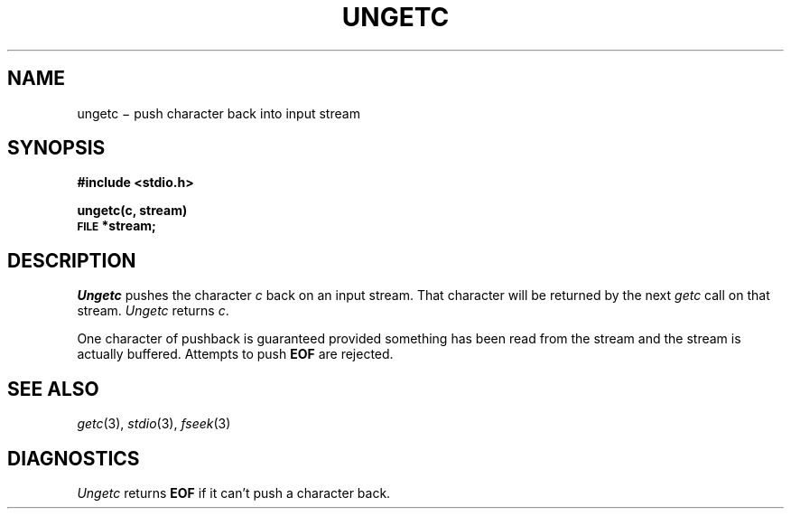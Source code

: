 .TH UNGETC 3S
.CT 2 file_io
.SH NAME
ungetc \(mi push character back into input stream
.SH SYNOPSIS
.B #include <stdio.h>
.PP
.B ungetc(c, stream)
.br
.SM
.B FILE
.B *stream;
.SH DESCRIPTION
.I Ungetc
pushes the character
.I c
back on an input stream.
That character will be returned by the next
.I getc
call on that stream.
.I Ungetc
returns
.IR c .
.PP
One character of pushback is guaranteed provided
something has been read from the stream and the stream is
actually buffered.
Attempts to push
.B EOF
are rejected.
.SH "SEE ALSO"
.IR getc (3), 
.IR stdio (3), 
.IR fseek (3)
.SH DIAGNOSTICS
.I Ungetc
returns
.B EOF
if it can't push a character back.
